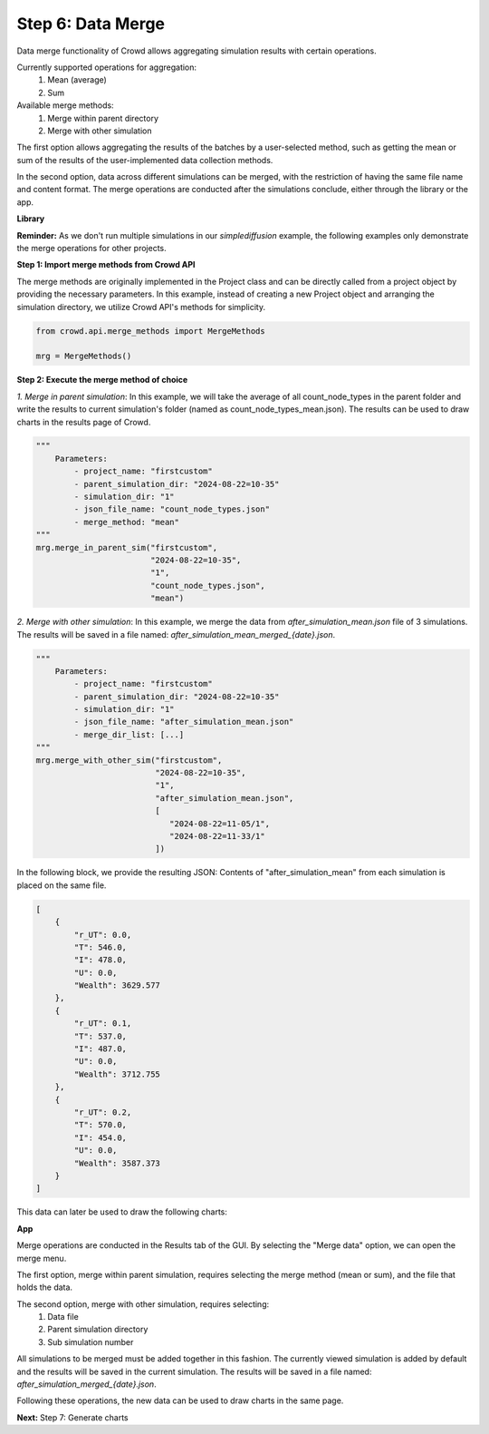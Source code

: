 Step 6: Data Merge
==================

Data merge functionality of Crowd allows aggregating simulation results with certain operations.

Currently supported operations for aggregation:
    1. Mean (average)
    2. Sum

Available merge methods:
    1. Merge within parent directory
    2. Merge with other simulation

The first option allows aggregating the results of the batches
by a user-selected method, such as getting the mean or sum of
the results of the user-implemented data collection methods.

In the second option, data across different simulations can be
merged, with the restriction of having the same file name and
content format. The merge operations are conducted after the
simulations conclude, either through the library or the app.

**Library**

**Reminder:** As we don't run multiple simulations in our *simplediffusion* example, the following examples only demonstrate the merge operations for other projects.

**Step 1: Import merge methods from Crowd API**

The merge methods are originally implemented in the Project class and can be directly called from a project object by providing the necessary parameters. 
In this example, instead of creating a new Project object and arranging the simulation directory, we utilize Crowd API's methods for simplicity.

.. code-block:: python 

    from crowd.api.merge_methods import MergeMethods

    mrg = MergeMethods()

**Step 2: Execute the merge method of choice**

*1. Merge in parent simulation*: In this example, we will take the average of all count_node_types in the parent folder
and write the results to current simulation's folder (named as count_node_types_mean.json). The results can be used to draw charts in the results page of Crowd.

.. code-block:: python 

    """
        Parameters: 
            - project_name: "firstcustom"
            - parent_simulation_dir: "2024-08-22=10-35"
            - simulation_dir: "1"
            - json_file_name: "count_node_types.json"
            - merge_method: "mean"
    """
    mrg.merge_in_parent_sim("firstcustom", 
                            "2024-08-22=10-35", 
                            "1", 
                            "count_node_types.json", 
                            "mean")

*2. Merge with other simulation*: In this example, we merge the data from *after_simulation_mean.json* file of 3 simulations. 
The results will be saved in a file named: *after_simulation_mean_merged_{date}.json*.


.. code-block:: python 

    """
        Parameters: 
            - project_name: "firstcustom"
            - parent_simulation_dir: "2024-08-22=10-35"
            - simulation_dir: "1"
            - json_file_name: "after_simulation_mean.json"
            - merge_dir_list: [...]
    """
    mrg.merge_with_other_sim("firstcustom", 
                             "2024-08-22=10-35", 
                             "1", 
                             "after_simulation_mean.json", 
                             [
                                "2024-08-22=11-05/1",
                                "2024-08-22=11-33/1"
                             ])

In the following block, we provide the resulting JSON: Contents of "after_simulation_mean" from each simulation is placed on the same file. 

.. code-block:: json

    [
        {
            "r_UT": 0.0,
            "T": 546.0,
            "I": 478.0,
            "U": 0.0,
            "Wealth": 3629.577
        },
        {
            "r_UT": 0.1,
            "T": 537.0,
            "I": 487.0,
            "U": 0.0,
            "Wealth": 3712.755
        },
        {
            "r_UT": 0.2,
            "T": 570.0,
            "I": 454.0,
            "U": 0.0,
            "Wealth": 3587.373
        }
    ]


This data can later be used to draw the following charts:

.. image:: merge_images/players_vs_r_UT.png
    :alt: Example chart from merge 1
    :width: 400px
    :align: center
    
.. image:: merge_images/wealth_vs_r_UT.png
    :alt: Example chart from merge 2
    :width: 400px
    :align: center


**App**

Merge operations are conducted in the Results tab of the GUI. By selecting the "Merge data" option, we can open the merge menu. 

.. image:: SIR_example_images/resultsNew.png
    :alt: Results screen of Crowd's GUI
    :width: 400px
    :align: center


The first option, merge within parent simulation, requires selecting the merge method (mean or sum), and the file that holds the data. 

.. image:: merge_images/merge_within_parent_dir.png
    :alt: Merge within parent simulation option from Crowd's GUI
    :width: 400px
    :align: center

The second option, merge with other simulation, requires selecting:
    1. Data file
    2. Parent simulation directory
    3. Sub simulation number

All simulations to be merged must be added together in this fashion. The currently viewed simulation is added by default and the results will be saved in the current simulation.
The results will be saved in a file named: *after_simulation_merged_{date}.json*.

.. image:: merge_images/merge_with_other.png
    :alt: Merge with other simulation option from Crowd's GUI
    :width: 400px
    :align: center

Following these operations, the new data can be used to draw charts in the same page.

**Next:** Step 7: Generate charts 
